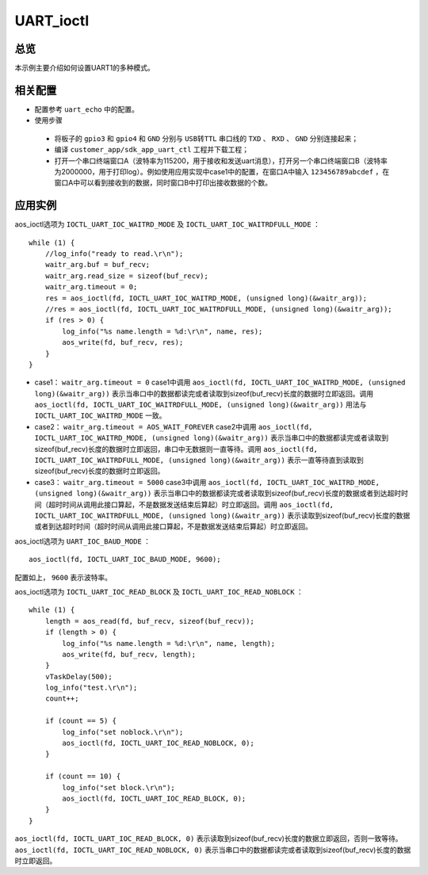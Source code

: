 .. _uart_ioctl-index:

UART_ioctl
==================

总览
----------------

本示例主要介绍如何设置UART1的多种模式。

相关配置
----------------

- 配置参考 ``uart_echo`` 中的配置。
- 使用步骤
 - 将板子的 ``gpio3`` 和 ``gpio4`` 和 ``GND`` 分别与 ``USB转TTL`` 串口线的 ``TXD`` 、 ``RXD`` 、 ``GND`` 分别连接起来；
 - 编译 ``customer_app/sdk_app_uart_ctl`` 工程并下载工程；
 - 打开一个串口终端窗口A（波特率为115200，用于接收和发送uart消息），打开另一个串口终端窗口B（波特率为2000000，用于打印log）。例如使用应用实现中case1中的配置，在窗口A中输入 ``123456789abcdef`` ，在窗口A中可以看到接收到的数据，同时窗口B中打印出接收数据的个数。

.. figure:: imgs/image1.png
   :alt: 
   
应用实例
----------------

aos_ioctl选项为 ``IOCTL_UART_IOC_WAITRD_MODE`` 及 ``IOCTL_UART_IOC_WAITRDFULL_MODE`` ：

::

    while (1) {
        //log_info("ready to read.\r\n");
        waitr_arg.buf = buf_recv;
        waitr_arg.read_size = sizeof(buf_recv);
        waitr_arg.timeout = 0;
        res = aos_ioctl(fd, IOCTL_UART_IOC_WAITRD_MODE, (unsigned long)(&waitr_arg));
        //res = aos_ioctl(fd, IOCTL_UART_IOC_WAITRDFULL_MODE, (unsigned long)(&waitr_arg));
        if (res > 0) {
            log_info("%s name.length = %d:\r\n", name, res);
            aos_write(fd, buf_recv, res);
        }
    }

- case1： ``waitr_arg.timeout = 0`` case1中调用 ``aos_ioctl(fd, IOCTL_UART_IOC_WAITRD_MODE, (unsigned long)(&waitr_arg))`` 表示当串口中的数据都读完或者读取到sizeof(buf_recv)长度的数据时立即返回。调用 ``aos_ioctl(fd, IOCTL_UART_IOC_WAITRDFULL_MODE, (unsigned long)(&waitr_arg))`` 用法与 ``IOCTL_UART_IOC_WAITRD_MODE`` 一致。

- case2： ``waitr_arg.timeout = AOS_WAIT_FOREVER`` case2中调用 ``aos_ioctl(fd, IOCTL_UART_IOC_WAITRD_MODE, (unsigned long)(&waitr_arg))`` 表示当串口中的数据都读完或者读取到sizeof(buf_recv)长度的数据时立即返回，串口中无数据则一直等待。调用 ``aos_ioctl(fd, IOCTL_UART_IOC_WAITRDFULL_MODE, (unsigned long)(&waitr_arg))`` 表示一直等待直到读取到sizeof(buf_recv)长度的数据时立即返回。

- case3： ``waitr_arg.timeout = 5000`` case3中调用 ``aos_ioctl(fd, IOCTL_UART_IOC_WAITRD_MODE, (unsigned long)(&waitr_arg))`` 表示当串口中的数据都读完或者读取到sizeof(buf_recv)长度的数据或者到达超时时间（超时时间从调用此接口算起，不是数据发送结束后算起）时立即返回。调用 ``aos_ioctl(fd, IOCTL_UART_IOC_WAITRDFULL_MODE, (unsigned long)(&waitr_arg))`` 表示读取到sizeof(buf_recv)长度的数据或者到达超时时间（超时时间从调用此接口算起，不是数据发送结束后算起）时立即返回。

aos_ioctl选项为 ``UART_IOC_BAUD_MODE`` ：

::

    aos_ioctl(fd, IOCTL_UART_IOC_BAUD_MODE, 9600);

配置如上， ``9600`` 表示波特率。

aos_ioctl选项为 ``IOCTL_UART_IOC_READ_BLOCK`` 及 ``IOCTL_UART_IOC_READ_NOBLOCK`` ：

::

    while (1) {
        length = aos_read(fd, buf_recv, sizeof(buf_recv));
        if (length > 0) {
            log_info("%s name.length = %d:\r\n", name, length);
            aos_write(fd, buf_recv, length);
        }
        vTaskDelay(500);
        log_info("test.\r\n");
        count++;

        if (count == 5) {
            log_info("set noblock.\r\n");
            aos_ioctl(fd, IOCTL_UART_IOC_READ_NOBLOCK, 0);
        }

        if (count == 10) {
            log_info("set block.\r\n");
            aos_ioctl(fd, IOCTL_UART_IOC_READ_BLOCK, 0);
        }
    }

``aos_ioctl(fd, IOCTL_UART_IOC_READ_BLOCK, 0)`` 表示读取到sizeof(buf_recv)长度的数据立即返回，否则一致等待。 ``aos_ioctl(fd, IOCTL_UART_IOC_READ_NOBLOCK, 0)`` 表示当串口中的数据都读完或者读取到sizeof(buf_recv)长度的数据时立即返回。



